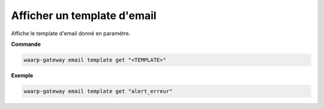 ============================
Afficher un template d'email
============================

.. program:: waarp-gateway email template get

Affiche le template d'email donné en paramètre.

**Commande**

.. code-block:: shell

   waarp-gateway email template get "<TEMPLATE>"


**Exemple**

.. code-block:: shell

   waarp-gateway email template get "alert_erreur"
